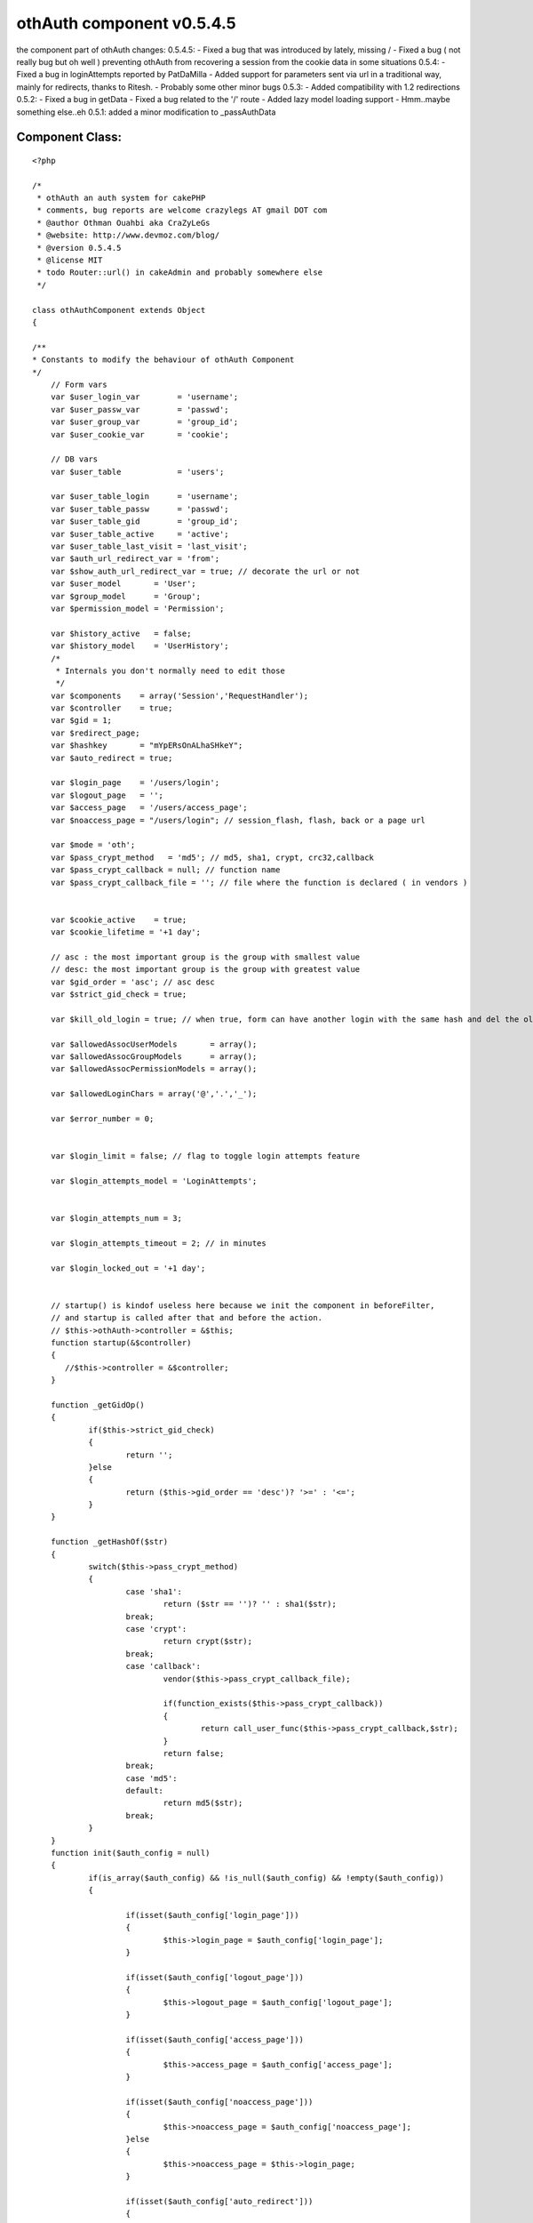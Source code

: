 othAuth component v0.5.4.5
==========================

the component part of othAuth changes: 0.5.4.5: - Fixed a bug that was
introduced by lately, missing / - Fixed a bug ( not really bug but oh
well ) preventing othAuth from recovering a session from the cookie
data in some situations 0.5.4: - Fixed a bug in loginAttempts reported
by PatDaMilla - Added support for parameters sent via url in a
traditional way, mainly for redirects, thanks to Ritesh. - Probably
some other minor bugs 0.5.3: - Added compatibility with 1.2
redirections 0.5.2: - Fixed a bug in getData - Fixed a bug related to
the '/' route - Added lazy model loading support - Hmm..maybe
something else..eh 0.5.1: added a minor modification to _passAuthData


Component Class:
````````````````

::

    <?php 
    
    /*
     * othAuth an auth system for cakePHP
     * comments, bug reports are welcome crazylegs AT gmail DOT com
     * @author Othman Ouahbi aka CraZyLeGs
     * @website: http://www.devmoz.com/blog/
     * @version 0.5.4.5
     * @license MIT
     * todo Router::url() in cakeAdmin and probably somewhere else
     */
    
    class othAuthComponent extends Object
    {
    	
    /**
    * Constants to modify the behaviour of othAuth Component
    */
    	// Form vars
    	var $user_login_var        = 'username';
    	var $user_passw_var        = 'passwd';
    	var $user_group_var        = 'group_id';
    	var $user_cookie_var       = 'cookie';
    	
    	// DB vars
    	var $user_table       	   = 'users';
    	
    	var $user_table_login      = 'username';
    	var $user_table_passw      = 'passwd';
    	var $user_table_gid        = 'group_id';
    	var $user_table_active     = 'active';
    	var $user_table_last_visit = 'last_visit';
    	var $auth_url_redirect_var = 'from';
    	var $show_auth_url_redirect_var = true; // decorate the url or not
    	var $user_model       = 'User';
    	var $group_model      = 'Group';
    	var $permission_model = 'Permission';
    	
    	var $history_active   = false;
    	var $history_model    = 'UserHistory';
    	/*
    	 * Internals you don't normally need to edit those
    	 */
    	var $components    = array('Session','RequestHandler');
    	var $controller    = true;
    	var $gid = 1;
    	var $redirect_page;
    	var $hashkey       = "mYpERsOnALhaSHkeY";
    	var $auto_redirect = true;
    	
    	var $login_page    = '/users/login';
    	var $logout_page   = '';
    	var $access_page   = '/users/access_page';
    	var $noaccess_page = "/users/login"; // session_flash, flash, back or a page url
    	
    	var $mode = 'oth';
    	var $pass_crypt_method   = 'md5'; // md5, sha1, crypt, crc32,callback
    	var $pass_crypt_callback = null; // function name
    	var $pass_crypt_callback_file = ''; // file where the function is declared ( in vendors )
    	 
    	
    	var $cookie_active    = true;
    	var $cookie_lifetime = '+1 day';
    	
    	// asc : the most important group is the group with smallest value
    	// desc: the most important group is the group with greatest value
    	var $gid_order = 'asc'; // asc desc
    	var $strict_gid_check = true;
    	
    	var $kill_old_login = true; // when true, form can have another login with the same hash and del the old
    	
    	var $allowedAssocUserModels       = array();
    	var $allowedAssocGroupModels      = array();
    	var $allowedAssocPermissionModels = array();
    	
    	var $allowedLoginChars = array('@','.','_');
    	
    	var $error_number = 0;
    	
    	
    	var $login_limit = false; // flag to toggle login attempts feature
    	
    	var $login_attempts_model = 'LoginAttempts';
    	
    	
    	var $login_attempts_num = 3;
    	
    	var $login_attempts_timeout = 2; // in minutes
    	
    	var $login_locked_out = '+1 day';
    	
    	
    	// startup() is kindof useless here because we init the component in beforeFilter,
    	// and startup is called after that and before the action.
    	// $this->othAuth->controller = &$this;
        function startup(&$controller)
        {
           //$this->controller = &$controller;
        }
        
        function _getGidOp()
        {
        	if($this->strict_gid_check)
        	{
        		return '';
        	}else
        	{
        		return ($this->gid_order == 'desc')? '>=' : '<=';
        	}
        }
        
        function _getHashOf($str)
    	{
    		switch($this->pass_crypt_method)
    		{
    			case 'sha1':
    				return ($str == '')? '' : sha1($str);
    			break;
    			case 'crypt':
    				return crypt($str);
    			break;
    			case 'callback':
    				vendor($this->pass_crypt_callback_file);
    
    				if(function_exists($this->pass_crypt_callback))
    				{
    					return call_user_func($this->pass_crypt_callback,$str);
    				}
    				return false;
    			break;
    			case 'md5':
    			default:
    				return md5($str);
    			break;
    		}
    	}
    	function init($auth_config = null) 
    	{
    		if(is_array($auth_config) && !is_null($auth_config) && !empty($auth_config))
    		{
    			
    			if(isset($auth_config['login_page']))
    			{
    				$this->login_page = $auth_config['login_page'];
    			}
    			
    			if(isset($auth_config['logout_page']))
    			{
    				$this->logout_page = $auth_config['logout_page'];
    			}
    			
    			if(isset($auth_config['access_page']))
    			{
    				$this->access_page = $auth_config['access_page'];
    			}
    			
    			if(isset($auth_config['noaccess_page']))
    			{
    				$this->noaccess_page = $auth_config['noaccess_page'];
    			}else
    			{
    				$this->noaccess_page = $this->login_page;
    			}
    
    			if(isset($auth_config['auto_redirect']))
    			{
    				$this->auto_redirect = (boolean) $auth_config['auto_redirect'];
    			}
    			
    			if(isset($auth_config['hashkey']))
    			{
    				$this->hashkey = $auth_config['hashkey'];
    			}
    			
    			if(isset($auth_config['strict_gid_check']))
    			{
    				$this->strict_gid_check = (boolean) $auth_config['strict_gid_check'];
    			}
    			
    			if(isset($auth_config['mode']))
    			{
    				$this->mode = $auth_config['mode'];
    			}
    
    			if(isset($auth_config['allowModels']) && 
    			is_array($auth_config['allowModels']))
    			{
    				if(isset($auth_config['allowModels']['user']) && 
    				is_array($auth_config['allowModels']['user']))
    				{
    					$this->allowedAssocUserModels = $auth_config['allowModels']['user'];
    				}
    				
    				if(isset($auth_config['allowModels']['group']) && 
    				is_array($auth_config['allowModels']['group']))
    				{
    					$this->allowedAssocGroupModels = $auth_config['allowModels']['group'];
    				}
    				
    				if(isset($auth_config['allowModels']['permission']) && 
    				is_array($auth_config['allowModels']['permission']))
    				{
    					$this->allowedAssocPermissionModels = $auth_config['allowModels']['permission'];
    				}
    			}
    		}
    		
    		// pass auth data to the view so it can be used by the helper
    		$this->_passAuthData();
    	}
    	
    	
    	function login($ap = 1,$order ='asc') // username,password,group
       {
    	   
    	   if(!$this->_checkLoginAttempts())
    	   {
    	   		return -3; // too many login attempts
    	   }
    	   
    	   $params = null;
    	   if(!empty($this->controller->data[$this->user_model]))
    	   {
    	   		$params[$this->user_model] = $this->controller->data[$this->user_model];
    	   }		
    		return $this->_login($params);
       }
       
       function _login($params,$ignore_cookie = false)
       {
    	   switch ($this->mode)
    	   {
    	           case 'oth':
    	                   return $this->othLogin($params,$ignore_cookie);
    	                   break;
    	           case 'nao':
    	                   return $this->naoLogin($params,$ignore_cookie);
    	                   break;
    	           case 'acl':
    	                   return $this->aclLogin($params,$ignore_cookie);
    	                   break;
    	           default:
    	                   return $this->othLogin($params,$ignore_cookie);
    	                   break;
    	   }
       }
    	
    	function othLogin($params,$ignore_cookie=false) // username,password,group
    	{
    		 $params = $params[$this->user_model];
    		 
    		 if($this->Session->valid() && $this->Session->check('othAuth.'.$this->hashkey))
    		 {
    		 	if(!$this->kill_old_login)
    		 	{
    		 		return 1;
    		 	}
    		 } 
    
    		 if(($params == null) || 
    		 	!isset($params[$this->user_login_var]) || 
    		 	!isset($params[$this->user_passw_var]))
    		 {
    		 	return 0;
    		 }
    		 
    		 uses('sanitize');
    		 $login = Sanitize::paranoid($params[$this->user_login_var],$this->allowedLoginChars);
    		 $passw = Sanitize::paranoid($params[$this->user_passw_var]);
    	 
    		 if($login == "" || $passw == "") 
    		 {
    		 	return -1;
    		 }
    		
    		if(!$ignore_cookie)
    		{
    			$passw = $this->_getHashOf($passw);	
    		}
    		
    		$gid_check_op = $this->_getGidOp();//($this->strict_gid_check)?'':'<=';		 
    		 $conditions = array();
    		 
    		 if(isset($params[$this->user_group_var]))
    		 {
    		 	$this->gid = (int) Sanitize::paranoid($params[$this->user_group_var]);
    		 	
    		 	// FIX
    			if( $this->gid < 1)
    			{
    				$this->gid = 1;
    			}
    			$conditions[$this->user_model.'.'.$this->user_table_gid] = $gid_check_op.$this->gid;
    		 }
    
    		$conditions[$this->user_model.'.'.$this->user_table_login] = $login;
    		$conditions[$this->user_model.'.'.$this->user_table_passw] = $passw;
    		$conditions[$this->user_model.'.'.$this->user_table_active] = 1;
    		
    	    
    	    $UserModel = & $this->_createModel();
    		
    		$row = $UserModel->find($conditions);
    		
    		
    		if( empty($row) /* || $num_users != 1 */ )
    		{
    			$this->_saveLoginAttempts();
    			return -2;
    		}
    		else
    		{
    			$this->_deleteLoginAttempts();
    			
    			if(!$ignore_cookie && 
    			    !empty($params[$this->user_cookie_var]) )
    			{
    				$this->_saveCookie($row);
    			}
    		
    			$this->_saveSession($row);
    			
    			// Update the last visit date to now
    			if(isset($this->user_table_last_visit))
    			{	
    				$row[$this->user_model][$this->user_table_last_visit] = date('Y-m-d H:i:s');
    				$res = $UserModel->save($row,true,array($this->user_table_last_visit)); 
    			}
    			
    			// 0.2.5 save history
    			if($this->history_active)
    			{
    				$this->_addHistory($row);
    			}
    			
    			if($this->auto_redirect == true)
    			{
    				
    				if(!empty($row[$this->group_model]['redirect']))
    				{
    					$goto = $row[$this->group_model]['redirect'];
    				}
    				else
    				{
    					$goto = $this->access_page;
    				}
    				$back = false;//isset($this->controller->params['url']['url'][$this->auth_url_redirect_var]);
    				$this->redirect($goto,$back);
    			}
    			
    			return 1;
    		}
    		 
    	}
    	
    	function naoLogin($params,$ignore_cookie = false) // username,password,group
       	{
    		 $params = $params[$this->user_model];
    		 
    		 if($this->Session->valid() && $this->Session->check('othAuth.'.$this->hashkey))
    		 {
    		 	if(!$this->kill_old_login)
    		 	{
    		 		return 1;
    		 	}
    		 }
    		 
    		 if($params == null || 
    		 	!isset($params[$this->user_login_var]) || 
    		 	!isset($params[$this->user_passw_var]))
    		 {
    		 	return 0;
    		 }
    		 
    		 uses('sanitize');
    		 $login = Sanitize::paranoid($params[$this->user_login_var],$this->allowedLoginChars);
    		 $passw = Sanitize::paranoid($params[$this->user_passw_var]);
    		 if(isset($params[$this->user_group_var]))
    		 {
    		 	
    		 	$this->gid = (int) Sanitize::paranoid($params[$this->user_group_var]);
    			if( $this->gid < 1)
    			{
    				$this->gid = 1;
    			}
    		 }
    	 
    		 if($login == "" || $passw == "") 
    		 {
    		 	return -1;
    		 }
    		 
    		if(!$ignore_cookie)
    		{
    			$passw = $this->_getHashOf($passw);	
    		}
    		
    		$conditions = array(
    							"{$this->user_model}.".$this->user_table_login => "$login",
    							"{$this->user_model}.".$this->user_table_passw => "$passw",
    							"{$this->user_model}.".$this->user_table_active => 1);
    		
    		$UserModel =& new $this->user_model;
    		$UserModel->unbindAll(array('belongsTo'=>array($this->group_model)));
    		$UserModel->recursive = 2;
    
    		$UserModel->{$this->group_model}->unbindAll(array('hasAndBelongsToMany'=>array($this->permission_model)));
    		
    		$row = $UserModel->find($conditions);
    		
    		$num_users = (int) $UserModel->findCount($conditions);
    
           $gids = array();
    
           if(!empty($row[$this->group_model])){
                   foreach ($row[$this->group_model] as $group){
                           $gids[] = $group['level'];
                   }
           }
    
           if($this->strict_gid_check)
           {
           		$allowed = in_array($this->gid,$gids);
           }
           else
           {
           		$allowed = false;
           		switch($this->gid_order)
           		{
           			case 'asc':
    	       			foreach($gids as $gid)
    	       			{
    	       				if($this->gid >= $gid)
    	       				{
    	       					$allowed = true;
    	       					break;
    	       				}
    	       			}
           			break;
           			case 'desc':
    	       			foreach($gids as $gid)
    	       			{
    	       				if($this->gid >= $gid)
    	       				{
    	       					$allowed = true;
    	       					break;
    	       				}
    	       			}
           			break;
           		}
           }
    
           if( empty($row) || $num_users != 1 || !$allowed)
           {
                   $this->_saveLoginAttempts();
                   return -2;
           }
           else
           {
    			$this->_deleteLoginAttempts();
    			
    			if(!$ignore_cookie && 
    			    !empty($params[$this->user_cookie_var]) )
    			{
    				$this->_saveCookie($row);
    			}
    			
    			$this->_saveSession($row);
    			
    			// Update the last visit date to now
    			if(isset($this->user_table_last_visit))
    			{	
    				$row[$this->user_model][$this->user_table_last_visit] = date('Y-m-d H:i:s');
    				$res = $UserModel->save($row,true,array($this->user_table_last_visit)); 
    			}
    			
    			// 0.2.5 save history
    			if($this->history_active)
    			{
    				$this->_addHistory($row);
    			}
    			
    			$redirect_page = $this->access_page;
    			foreach($row[$this->group_model] as $grp)
    			{
    				if($grp['level'] == $this->gid)
    				{
    					if(!empty($grp['redirect']))
    					{
    						$redirect_page = $grp['redirect'];
    					}
    				}
    			}
    	
    			$this->redirect($redirect_page);
    			
    			return 1;
           }
    
    	}
    	
    	// 0.2.5
    	function _addHistory(&$row)
    	{
    		$data[$this->history_model]['username']  = $row[$this->user_model][$this->user_table_login];
    		$data[$this->history_model]['fullname']  = $row[$this->user_model]['fullname'];
    		$data[$this->history_model]['groupname'] = $row[$this->group_model]['name'];
    		if(isset($row[$this->user_model][$this->user_table_last_visit]))
    		{
    			$data[$this->history_model]['visitdate'] = $row[$this->user_model][$this->user_table_last_visit];
    		}else
    		{
    			$data[$this->history_model]['visitdate'] = date('Y-m-d H:i:s');
    		}
    		
    		loadModel($this->history_model);
    		$HistoryModel =& new $this->history_model;
    		$HistoryModel->save($data);
    		
    	}
    	function _saveSession($row)
    	{	
    		 $login = $row[$this->user_model][$this->user_table_login];
    		 $passw = $row[$this->user_model][$this->user_table_passw];
    		 $gid   = $row[$this->user_model][$this->user_table_gid];
    		 $hk    = $this->_getHashOf($this->hashkey.$login.$passw/*.$gid*/);
    		 $row["{$this->user_model}"]['login_hash'] = $hk;
     		 $row["{$this->user_model}"]['hashkey']    = $this->hashkey;
    		 $this->Session->write('othAuth.'.$this->hashkey,$row);
    
    	}
    	
    	// null, true to delete the cookie
    	function _saveCookie($row,$del = false)
    	{
    		if($this->cookie_active)
    		{
    			if(!$del)
    			{
    				$login  = $row[$this->user_model][$this->user_table_login];
    				$passw  = $row[$this->user_model][$this->user_table_passw];
    				
    				$time   = strtotime($this->cookie_lifetime);
    				$data   = $login.'|'.$passw;
    				$data   = serialize($data);
    				$data   = $this->encrypt($data);
    				setcookie('othAuth',$data,$time,'/');
    			}else
    			{
    				setcookie('othAuth','',strtotime('-999 day'),'/');
    			}
    		}
    	}
    	
    	function _readCookie()
    	{
    		// does session exists
    		if($this->Session->valid() && $this->Session->check('othAuth.'.$this->hashkey))
    		{
    			return;
    		}
    		if($this->cookie_active && isset($_COOKIE['othAuth'])) {
    			
                $str = $_COOKIE['othAuth'];
                if (get_magic_quotes_gpc())
                {    
                    $str=stripslashes($str);
                }
                           
    			$str = $this->decrypt($str);
          		
                $str = @unserialize($str);          
                
                list($login,$passw) = explode('|',$str);
                //die($passw);
                
                $data[$this->user_model][$this->user_login_var] = $login;
                $data[$this->user_model][$this->user_passw_var] = $passw;
                $redirect_old = $this->auto_redirect;
                $this->auto_redirect = false;
                $ret = $this->_login($data,true);
                $this->auto_redirect = $redirect_old;
    		}
    	}
    	
    	// delete attempts after a successful login
    	function _deleteLoginAttempts()
    	{
    		if($this->login_limit)
    		{
    			$ip = env('REMOTE_ADDR');
    			
    			loadModel($this->login_attempts_model);
    			$Model = & new $this->login_attempts_model;
    			
    			$Model->del($ip);
    			
    			if($this->cookie_active)
    			{
    				setcookie('othAuth.login_attempts','',time() - 31536000,'/');
    			}
    		}
    		
    	}
    	function _checkLoginAttempts()
    	{
    		if($this->login_limit)
    		{
    			$ip = env('REMOTE_ADDR');
    			
    			loadModel($this->login_attempts_model);
    			
    			$Model = & new $this->login_attempts_model;
    			
    			// delete all expired and timedout records
    			$del_sql = "DELETE FROM {$Model->useTable} WHERE expire <= NOW()";
    			if($this->login_attempts_timeout > 0)
    			{
    				$timeout = $this->login_attempts_timeout * 60;
    				// 1.5.4 fixed a bug here, thanks to PatDaMilla
    				$del_sql .= " OR ( UNIX_TIMESTAMP(NOW()) - UNIX_TIMESTAMP(created) > $timeout )";
    				// 
    			}
    			$Model->query($del_sql);
    			
    			$row = $Model->find(array($this->login_attempts_model.'.ip'=>$ip));
    			
    			if(!empty($row))
    			{
    				$num = $row[$this->login_attempts_model]['num'];
    				
    				$this->login_attempts_current_num = $num;
    				
    				if($num >= $this->login_attempts_num)
    				{
    					return false;
    				}
    			}else
    			{
    				$this->login_attempts_current_num = 0;
    			}
    			
    			if($this->cookie_active && isset($_COOKIE['othAuth.login_attempts']))
    			{
    	            $cdata = $_COOKIE['othAuth.login_attempts'];
    	            if (get_magic_quotes_gpc())
    	            {    
    	                $cdata=stripslashes($cdata);
    	            }
    	                       
    				$cdata = $this->decrypt($cdata);
    	      		
    	            $cdata = @unserialize($cdata);      
    	            
    	            $time      = $cdata['t'];
    	            $num_tries = $cdata['n'];
    	            
    	            if($num_tries >= $this->login_attempts_num)
    				{
    					return false;
    				}
    	            
    	            if($this->login_attempts_current_num == 0 && $num_tries > 0) 
    	            {
    					$this->login_attempts_current_num = $num_tries;
    	            }
    
    			}
    		}
    		return true;
    	} 
    	
    	function _saveLoginAttempts()
    	{
    		
    		if($this->login_limit)
    		{
    			$num_tries = $this->login_attempts_current_num + 1;
    			
    			if (!is_numeric($this->login_locked_out)) 
    			{
    				$keep_for = (int) strtotime($this->login_locked_out);
    				$time   = ($keep_for > 0 ? $keep_for : 999999999);
    			}
    			else
    			{
    				$keep_for = $this->login_locked_out;
    				$time   = time() + ($keep_for > 0 ? $keep_for : 999999999);
    			}
    			
    			//die(date("Y-m-d H:i:s",$keep_for));
    			
    			$expire = date("Y-m-d H:i:s", $time);
    			$ip     = env('REMOTE_ADDR');
    			
    			//die(pr($expire));
    			$data[$this->login_attempts_model]['ip']     = $ip;
    			$data[$this->login_attempts_model]['expire'] = $expire;
    			$data[$this->login_attempts_model]['num']    = $num_tries;
    			
    			if($num_tries <= 1) // dunno why the model doesn't handle this
    			{
    				$data[$this->login_attempts_model]['created'] = date("Y-m-d H:i:s");
    			}
    			
    			loadModel($this->login_attempts_model);
    			$Model = & new $this->login_attempts_model;
    			$Model->save($data);
    			
    			if($this->cookie_active)
    			{
    				$cdata = $this->encrypt(serialize(array('t'=>time(),'n'=>$num_tries)));
    				setcookie('othAuth.login_attempts',$cdata,$time,'/');
    			}
    		}
    	}
    	
    	function __notcurrent($page)
    	{
    		if($page == "") return false;
    		
    		uses('inflector');
    		
    		$c = strtolower(Inflector::underscore($this->controller->name));
    		$a = strtolower($this->controller->action);
    		
    		$page = strtolower($page.'/');
    		
    		$c_a = $this->_handleCakeAdmin($c,$a);
    		if($page[0] == '/')
    		{
    			$c_a = '/'.$c_a;
    		}
    		//die($c_a.' '.$page);
    		$not_current = strpos($page,$c_a);
    		// !== is required, $not_current might be boolean(false)
    		return ((!is_int($not_current)) || ($not_current !== 0));
    	}
    	
     	function redirect($page = "",$back = false) 
        {     
            if($page == "")  
                //$page = $this->redirect_page; 
                $page = $this->logout_page; 
                 
            if(isset($this->auth_url_redirect_var)) 
            { 
                if(!isset($this->controller->params['url'][$this->auth_url_redirect_var])) 
                {     
                    if($back == true) 
                    { 
    		 		     // ==== Ritesh: modified from here ==========
    				    $frompage = '/'; 
    				    if(isset($this->controller->params['url']['url'])) {
    					   $frompage .= $this->controller->params['url']['url'];  //if url is set then set frompage to url 
    					   $parameters = $this->controller->params['url'];   // get url array
    					   unset($parameters['url']);
    					   $para = array();
    			           foreach($parameters as $key => $value){ //for each parameter of the url create key=value string 
    				       	$para[] =  $key . '=' . $value;
    			           }
    					   if(count($para) > 0){
    					      $frompage .= '?' . implode('&',$para); //attach parameters to the frompage
    					   }
    				    }
    	            	$this->Session->write('othAuth.frompage',$frompage); 
    	            	if($this->show_auth_url_redirect_var) {
    	            		$page .= "?".$this->auth_url_redirect_var."=".$frompage;
    	            	}
    	            	//====== end of modification =================
                    } 
                    else  
                    {     
                        if($this->Session->check('othAuth.frompage')) 
                        { 
                            $page = $this->Session->read('othAuth.frompage'); 
                            $this->Session->del('othAuth.frompage'); 
                        } 
                    } 
                }    
                 
            } 
    
            if($this->__notcurrent($page))
            {
               if ($this->RequestHandler->isAjax())
               {
                       	// setAjax is deprecated in 1.2
                       if($this->is_11()) //1.1
                       { 
                       	$this->RequestHandler->setAjax(&$this->controller);
                       }else // 1.2
                       {
    						$this->controller->layout = $this->RequestHandler->ajaxLayout;
    						$this->RequestHandler->respondAs('html', array('charset' => 'UTF-8'));
                       }
                       // Brute force ! you've got a better way ?
                       echo '<script type="text/javascript">window.location = "'. 
                       $this->url($page). 
                       '"</script>'; 
                       exit; 
               } 
               else 
               { 
                       $this->controller->redirect($page); 
                       exit; 
               } 
            } 
        }
        
    
    	
        // Logout the user
        //FIX:
        //   logout_page is the logout action OR the the action to redirect to after logout ?
        function logout ($kill_cookie = true)
    	{	
    		$us = 'othAuth.'.$this->hashkey;
    		
    		if($this->Session->valid() && $this->Session->check($us))
    		{
    			$ses = $this->Session->read($us);
    			
    			if(!empty($ses) && is_array($ses))
    			{
    				// two logins of different hashkeys can exist
    				if($this->hashkey == $ses[$this->user_model]['hashkey'])
    				{
    					$this->Session->del($us);
    					$this->Session->del('othAuth.frompage');
    					/*
    					$o = $this->Session->check('othAuth');
    					if( is_array( $o ) && empty( $o  )) 
    					{
    						$this->Session->del('othAuth');
    					}
    					*/
    					//unset($_SESSION['othAuth'][$this->hashkey]);
    					if($kill_cookie)
    					{
    						$this->_saveCookie(null,true);
    					}					
    					if($this->auto_redirect == true)
    					{	
    						// check if logout_page is the action where logout is called!
    						if(!empty($this->logout_page))
    						{
    							$this->redirect($this->logout_page);
    						}
    					}
    					return true;
    				}
    			}
    		}
    		return false;
        }
    	
    
        // Confirms that an existing login is still valid
        function check()
    	{
    		
    		// try to read cookie
    		$this->_readCookie();
    		// is there a restriction list && action is in
    		if($this->_validRestrictions())
    		{	
    			$us 	   = 'othAuth.'.$this->hashkey;
    			
    			// does session exists
    			if($this->Session->valid() && 
    			   $this->Session->check($us))
    			{
    				$ses 	   = $this->Session->read($us);
    				$login     = $ses["{$this->user_model}"][$this->user_table_login];
    				$password  = $ses["{$this->user_model}"][$this->user_table_passw];
    				$gid       = $ses["{$this->user_model}"][$this->user_table_gid];
    				$hk        = $ses["{$this->user_model}"]['login_hash'];
    				
    				
    				// is user invalid
    				if ($this->_getHashOf($this->hashkey.$login.$password/*.$gid*/) != $hk)
    				{	
    					$this->logout();
    					return false;
    				}
    				 
                   switch ($this->mode)
                   {
    	               case 'oth':
    	                       $permi = $this->_othCheckPermission($ses);
    	                      
    	                       break;
    	               case 'nao':
    	                       $permi = $this->_othCheckPermission($ses,true);
    	                       break;
    	               case 'acl':
    	                       $permi = $this->_aclCheckPermission($ses);
    	                       break;
    	               default:
    	                       $permi = $this->_othCheckPermission($ses);
                   }
    				// check permissions on the current controller/action/p/a/r/a/m/s
    				if(!$permi)
    				{
    					if($this->auto_redirect == true) 
    					{
    						// should probably add $this->noaccess_page too or just flash
    						//print_r($this->controller->params);
    						$this->redirect($this->noaccess_page,true);
    					}
    					return false;
    				}
    				
    				return true;
    				
    			}
    			
    			if($this->auto_redirect == true) 
    			{
    				$this->redirect($this->login_page,true);
    			}
    			return false;	
    		}
    		
    		return true;
        }
    	
    	function _validRestrictions()
    	{
    		$isset   = isset($this->controller->othAuthRestrictions);
    		if($isset)
    		{
    			$oth_res = $this->controller->othAuthRestrictions;
    			
    			if(is_string($oth_res))
    			{
    				if(($oth_res === "*") ||(
    				defined('CAKE_ADMIN') && (($oth_res === CAKE_ADMIN) || $this->isCakeAdminAction())))
    				{
    					if(
    					   $this->__notcurrent($this->login_page) && 
    					   $this->__notcurrent($this->logout_page))
    					{
    						//die('here');
    						return true;
    					}	
    				}
    				
    			}
    			elseif(is_array($oth_res))
    			{
    				if(defined('CAKE_ADMIN'))
    				{
    					if(in_array(CAKE_ADMIN,$oth_res))
    					{
    						if($this->isCakeAdminAction())
    						{
    							if($this->__notcurrent($this->login_page) && 
    							   $this->__notcurrent($this->logout_page))
    							{
    								return true;
    							}
    						}
    					}
    				}
    				foreach($oth_res as $r)
    				{
    					$pos = strpos($r."/",$this->controller->action."/");
    					if($pos === 0)
    					{
    						return true;
    					}
    				}
    			}
    		}
    		
    		return false;
    	}
    	
    	function _othCheckPermission(&$ses,$multi = false)
    	{
    		uses('inflector');
    		
    		$c   = strtolower(Inflector::underscore($this->controller->name));
    		$a   = strtolower($this->controller->action);
    		$h   = strtolower($this->controller->here);
    		$c_a = $this->_handleCakeAdmin($c,$a);// controller/admin_action -> admin/controller/action
    		
    		// extract params
    		$aa  =  substr( $c_a, strpos($c_a,'/'));
    		
    		$params = isset($this->controller->params['pass']) ? implode('/',$this->controller->params['pass']): '';
    		
    		$c_a_p = $c_a.$params;
    		
    		$return = false;
    		
    		if(!isset($ses[$this->group_model][$this->permission_model]))
    		{
    			return false;
    		}
    		if(!$multi)
    		{
    			$ses_perms = $ses[$this->group_model][$this->permission_model];
    		}else
    		{
               foreach ($ses[$this->group_model] as $groups) 
               {
                   if(isset($groups[$this->permission_model])){
                           $ses_perms = am($ses_perms, $groups[$this->permission_model]);
                   }
               }
    		}
    		
    		// quickly check if the group has full access (*) or 
    		// current_controller/* or CAKE_ADMIN/current_controller/*
    		// full params check isn't supported atm
    		foreach($ses_perms as $sp)
    		{
    			if($sp['name'] == '*')
    			{
    				return true;
    			}else
    			{
    				$sp_name = strtolower($sp['name']);
    				$perm_parts = explode('/',$sp_name);
    				// users/edit/1 users/edit/*
    				//  users/* users/*
    				
    				if(defined('CAKE_ADMIN'))
    				{
    					
    					if((count($perm_parts) > 1)  && 
    					   ($perm_parts[0] == CAKE_ADMIN) &&
    					   ($perm_parts[1] == $c) && 
    					   ($perm_parts[2] == "*"))
    					{
    						return true;
    					}
    				}
    				//else
    				//{
    					if((count($perm_parts) > 1)  && 
    					   ($perm_parts[0] == $c) && 
    					   ($perm_parts[1] == "*"))
    					{
    						return true;
    					}
    				//}
    
    			}
    		}
    		
    		
    		if(is_string($this->controller->othAuthRestrictions))
    		{
    			$is_checkall   = $this->controller->othAuthRestrictions === "*";
    			$is_cake_admin = defined('CAKE_ADMIN') && ($this->controller->othAuthRestrictions === CAKE_ADMIN);
    			if($is_checkall || $is_cake_admin)
    			{
    				foreach($ses_perms as $p)
    				{	
    					if(strpos($c_a_p,strtolower($p['name'])) === 0)
    					{
    						$return = true;
    						break;
    					}
    				}
    			}
    		}
    		else 
    		{
    			$a_p_in_array = in_array($a.'/'.$params, $this->controller->othAuthRestrictions);
    			
    			// if current url is restricted, do a strict compare
    			// ex if current url action/p and current/p is in the list
    			// then the user need to have it in perms
    			// current/p/s current/p
    			if($a_p_in_array)
    			{
    				
    				foreach($ses_perms as $p)
    				{
    					if($c_a_p == strtolower($p['name']))
    					{
    						$return = true;
    						break;
    					}
    				}
    			}
    			// allow a user with permssion on the current action to access deeper levels
    			// ex: user access = 'action', allow 'action/p'
    			else 
    			{
    				foreach($ses_perms as $p)
    				{
    					if(strpos($c_a_p,strtolower($p['name'])) === 0)
    					{
    						$return = true;
    						break;
    					}
    				}
    			}
    		}
    		return $return;
    	}
    	
       function _aclCheckPermission(&$ses)
       {
               //die('c');
               $c   = Inflector::underscore($this->controller->name);
               $a   = $this->controller->action;
    
               $aco = "$c:$a";
    
               $login = $ses["{$this->user_model}"][$this->user_table_login];
    
               return $this->_aclCheckAccess($login, $aco);
       }
    
       function _aclCheckAccess($aro_alias, $aco)
       {
               // Check access using the component:
               $access = $this->Acl->check($aro_alias, $aco, $action = "*");
               if ($access === false)
               {
                       return false;
               }
               else
               {
                       return true;
               }
       }
       
    	function _handleCakeAdmin($c,$a)
    	{
    		if(defined('CAKE_ADMIN'))
    		{
    			$strpos = strpos($a,CAKE_ADMIN.'_');
    			if($strpos === 0)
    			{
    				$function = substr($a,strlen(CAKE_ADMIN.'_'));
    				if($c == null) return $function.'/';
    				$c_a = CAKE_ADMIN.'/'.$c.'/'.$function.'/';
    				return $c_a;
    			}else
    			{
    				if($c == null) return $a.'/';
    			}	
    		}
    		return $c.'/'.$a.'/';
    	}
    	
    	function getSafeCakeAdminAction()
    	{
    		if(defined('CAKE_ADMIN'))
    		{
    			$a = $this->controller->action;
    			$strpos = strpos($a,CAKE_ADMIN.'_');
    			if($strpos === 0)
    			{
    				$function = substr($a,strlen(CAKE_ADMIN.'_'));
    				
    				return $function;
    			}
    		}
    		return $this->controller->action;
    	}
    	
    	function isCakeAdminAction()
    	{
    		if(defined('CAKE_ADMIN'))
    		{
    			$a = $this->controller->action;
    			$strpos = strpos($a,CAKE_ADMIN.'_');
    			if($strpos === 0)
    			{
    				return true;
    			}
    		}
    		return false;
    	}
    	
    	// helper methods
    	function user($arg)
    	{
    		$us = 'othAuth.'.$this->hashkey;
    		// does session exists
    		if($this->Session->valid() && $this->Session->check($us))
    		{
    			$ses = $this->Session->read($us);
    			if(isset($ses["{$this->user_model}"][$arg]))
    			{
    				return $ses["{$this->user_model}"][$arg];
    			}
    			else
    			{
    				return false;
    			}
    		}
    		return false;	
    	}
    	
    	// helper methods
    	function group($arg)
    	{
    		$us = 'othAuth.'.$this->hashkey;
    		// does session exists
    		if($this->Session->valid() && $this->Session->check($us))
    		{
    			$ses = $this->Session->read($us);
    			if(isset($ses["{$this->group_model}"][$arg]))
    			{
    				return $ses["{$this->group_model}"][$arg];
    			}
    			else
    			{
    				return false;
    			}
    		}
    		return false;	
    	}
    	
    	
    	// helper methods
    	function permission($arg)
    	{
    		$us = 'othAuth.'.$this->hashkey;
    		// does session exists
    		if($this->Session->valid() && $this->Session->check($us))
    		{
    			$ses = $this->Session->read($us);
    			if(isset($ses[$this->group_model][$this->permission_model]))
    			{
    				$ret = array();
    				if(is_array($ses[$this->group_model][$this->permission_model]))
    				{
    					for($i = 0; $i < count($ses[$this->group_model][$this->permission_model]); $i++ )
    					{
    						$ret[] = $ses[$this->group_model][$this->permission_model][$i][$arg];	
    					}
    				}
    				return $ret;
    			}
    			else
    			{
    				return false;
    			}
    		}
    		return false;	
    	}
    	
    	function getData($arg = '',$only = true)
    	{
    		$us = 'othAuth.'.$this->hashkey;
    		// does session exists
    		if($this->Session->valid() && $this->Session->check($us))
    		{
    			$data = $this->Session->read($us);
    			$arg = strtolower($arg);
    			
    			if($arg == 'user')
    			{
    				$data = $data['User'];
    				
    			}elseif($arg == 'group')
    			{
    				if($only)
    				{
    					unset($data['Group']['Permission']);
    				}
    				
    				$data = $data['Group'];
    				
    			}elseif($arg == 'permission')
    			{
    				$data = $data['Group']['Permission'];
    			}
    			
    			return $data;
    		}
    		return false;
    	}
    	
    	// passes data to the view to be used by the helper
    	function _passAuthData()
    	{
    		
    		$data = get_object_vars($this);
    		
    		unset($data['controller']);
    		unset($data['components']);
    		unset($data['Session']);
    		unset($data['RequestHandler']);
    		
    		$this->controller->set('othAuth_data',$data);
    	}
    	
    	
    	function encrypt($string)
    	{
        	$key = $this->hashkey;
        	$result = '';
        	for($i=0; $i<strlen($string); $i++) {
          		$char = substr($string, $i, 1);
         		$keychar = substr($key, ($i % strlen($key))-1, 1);
         		$char = chr(ord($char)+ord($keychar));
         		$result.=$char;
       		}
    
       		return base64_encode($result);
      	}
    
      	function decrypt($string) 
      	{
       		$key = $this->hashkey;
       		$result = '';
       		$string = base64_decode($string);
    
       		for($i=0; $i<strlen($string); $i++) {
         		$char = substr($string, $i, 1);
         		$keychar = substr($key, ($i % strlen($key))-1, 1);
         		$char = chr(ord($char)-ord($keychar));
         		$result.=$char;
       		}
    
       		return $result;
      }
    	function getMsg($id) 
    	{
    		switch($id) {
    		case 1:
    			{
    				return "You are already logged in.";
    			}break;
    		case 0:
    			{
    				return "Please login!";
    			}break;
    		case -1:
    			{
    				 return $this->user_login_var."/".$this->user_passw_var." empty";
    			}break;
    		case -2:
    			{
    				 return "Wrong ".$this->user_login_var."/".$this->user_passw_var;
    			}break;
    		case -3:
    			{
    				 return "Too many login attempts.";
    			}break;
    		default:
    			{
    				 return "Invalid error ID";
    			}break;
    		
    		}
    	}
    	
    	/*
    	 * Create the User model to be used in login methods.
    	 */
    	function _createModel()
    	{
    		// since we don't know if the models have extra associations we need to
    		// unbind all the models, and bind only the ones we're interested in
    		// mainly for performance ( and security )
    		
    
    		if (ClassRegistry::isKeySet($this->user_model))
    		{
    			$UserModel =& ClassRegistry::getObject($this->user_model); 
    		} 
    		else 
    		{ 
    			loadModel($this->user_model);
    			
    			$UserModel =& new $this->user_model; 
    			
    		}
    		
            $forUser  = array('belongsTo'=>array($this->group_model),
                              'hasOne'=>array(),
                              'hasMany'=>array(),
                              'hasAndBelongsToMany'=>array()
                             );
            $forGroup = array('belongsTo'=>array(),
                              'hasOne'=>array(),
                              'hasMany'=>array(),
                              'hasAndBelongsToMany'=>array($this->permission_model)
                             );
            $forPerm  =  array('belongsTo'=>array(),
                               'hasOne'=>array(),
                               'hasMany'=>array(),
                               'hasAndBelongsToMany'=>array()
                              );
    		
    		
    		$forUser  = $this->_mergeModelsToKeep($forUser,$this->allowedAssocUserModels);
    		$forGroup = $this->_mergeModelsToKeep($forGroup,$this->allowedAssocGroupModels);
    		$forPerm  = $this->_mergeModelsToKeep($forPerm,$this->allowedAssocPermissionModels);
    
    		// TODO:
    		// should save the old recursive for the three models
    		// add default recursives for user 2, for group 1, for permission 1
    		// so that extra models can be fetched if supplied
    		$UserModel->recursive = 2;
    		$UserModel->unbindAll($forUser);
    		$UserModel->{$this->group_model}->unbindAll($forGroup);
    		
    		$UserModel->{$this->group_model}->{$this->permission_model}->unbindAll($forPerm);
    																		
    		return $UserModel; 
    	}
    	
    	function _mergeModelsToKeep($initial,$toAdd)
    	{
    		if(!empty($toAdd))
    		{
    			if(isset($toAdd['belongsTo']))
    			{
    				$initial['belongsTo'] =
    				am($initial['belongsTo'],$toAdd['belongsTo']);
    			}
    			if(isset($toAdd['hasOne']))
    			{
    				$initial['hasOne'] = am($initial['hasOne'],	$toAdd['hasOne']);
    			}
    			if(isset($toAdd['hasMany']))
    			{
    				$initial['hasMany'] = am($initial['hasMany'],	$toAdd['hasMany']);
    			}
    			if(isset($toAdd['hasAndBelongsToMany']))
    			{
    				$initial['hasAndBelongsToMany'] = am($initial['hasAndBelongsToMany'],
    													 $toAdd['hasAndBelongsToMany']);
    			}
    		}
    
    		return $initial;
    	}
    
    	// is it cake version 1.1 ?
        function is_11()
        {
        	return (function_exists('strip_plugin'));
        }	
       function url($url = null)
       {
    		if($this->is_11()) // 1.2 doesn't have strip_plugin
            {
               $base = strip_plugin($this->controller->base, $this->controller->plugin);
               
               if (empty($url))
               {
                       return $this->controller->here;
               }
               elseif ($url{0} == '/')
               {
                       $output = $base . $url;
               }
               else
               {
                       $output = $base.'/'.strtolower($this->controller->params['controller']).'/'.$url;
               }
               return preg_replace('/&([^a])/', '&\1', $output);
            }
            else
            {
            	return Router::url($url, false); // for 1.2
            }
       }
    	
    }
    ?>



.. author:: CraZyLeGs
.. categories:: articles, components
.. tags:: user,access,login,othauth,permission,logout,component,restri
ction,Components


